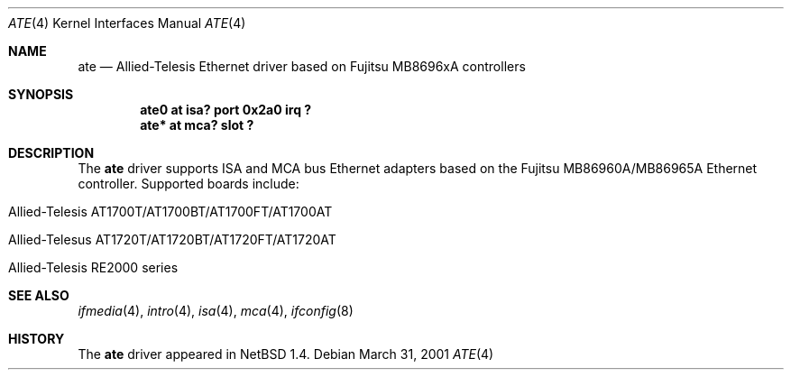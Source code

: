 .\"	$NetBSD: ate.4,v 1.5 2001/09/11 17:39:01 wiz Exp $
.\"
.\" Copyright (c) 1999 The NetBSD Foundation, Inc.
.\" All rights reserved.
.\"
.\" Redistribution and use in source and binary forms, with or without
.\" modification, are permitted provided that the following conditions
.\" are met:
.\" 1. Redistributions of source code must retain the above copyright
.\"    notice, this list of conditions and the following disclaimer.
.\" 2. Redistributions in binary form must reproduce the above copyright
.\"    notice, this list of conditions and the following disclaimer in the
.\"    documentation and/or other materials provided with the distribution.
.\" 3. All advertising materials mentioning features or use of this software
.\"    must display the following acknowledgement:
.\"        This product includes software developed by the NetBSD
.\"        Foundation, Inc. and its contributors.
.\" 4. Neither the name of The NetBSD Foundation nor the names of its
.\"    contributors may be used to endorse or promote products derived
.\"    from this software without specific prior written permission.
.\"
.\" THIS SOFTWARE IS PROVIDED BY THE NETBSD FOUNDATION, INC. AND CONTRIBUTORS
.\" ``AS IS'' AND ANY EXPRESS OR IMPLIED WARRANTIES, INCLUDING, BUT NOT LIMITED
.\" TO, THE IMPLIED WARRANTIES OF MERCHANTABILITY AND FITNESS FOR A PARTICULAR
.\" PURPOSE ARE DISCLAIMED.  IN NO EVENT SHALL THE FOUNDATION OR CONTRIBUTORS
.\" BE LIABLE FOR ANY DIRECT, INDIRECT, INCIDENTAL, SPECIAL, EXEMPLARY, OR
.\" CONSEQUENTIAL DAMAGES (INCLUDING, BUT NOT LIMITED TO, PROCUREMENT OF
.\" SUBSTITUTE GOODS OR SERVICES; LOSS OF USE, DATA, OR PROFITS; OR BUSINESS
.\" INTERRUPTION) HOWEVER CAUSED AND ON ANY THEORY OF LIABILITY, WHETHER IN
.\" CONTRACT, STRICT LIABILITY, OR TORT (INCLUDING NEGLIGENCE OR OTHERWISE)
.\" ARISING IN ANY WAY OUT OF THE USE OF THIS SOFTWARE, EVEN IF ADVISED OF THE
.\" POSSIBILITY OF SUCH DAMAGE.
.\"
.Dd March 31, 2001
.Dt ATE 4
.Os
.Sh NAME
.Nm ate
.Nd
.Tn Allied-Telesis
Ethernet driver based on Fujitsu MB8696xA controllers
.Sh SYNOPSIS
.Cd "ate0 at isa? port 0x2a0 irq ?"
.Cd "ate* at mca? slot ?"
.Sh DESCRIPTION
The
.Nm
driver supports
.Tn ISA
and
.Tn MCA
bus
.Tn Ethernet
adapters based on the
.Tn Fujitsu
MB86960A/MB86965A
.Tn Ethernet
controller.
Supported boards include:
.Pp
.Bl -tag -width xxxx -offset indent
.It Tn Allied-Telesis AT1700T/AT1700BT/AT1700FT/AT1700AT
.It Tn Allied-Telesus AT1720T/AT1720BT/AT1720FT/AT1720AT
.It Tn Allied-Telesis RE2000 series
.El
.Sh SEE ALSO
.Xr ifmedia 4 ,
.Xr intro 4 ,
.Xr isa 4 ,
.Xr mca 4 ,
.Xr ifconfig 8
.Sh HISTORY
The
.Nm
driver
appeared in
.Nx 1.4 .
